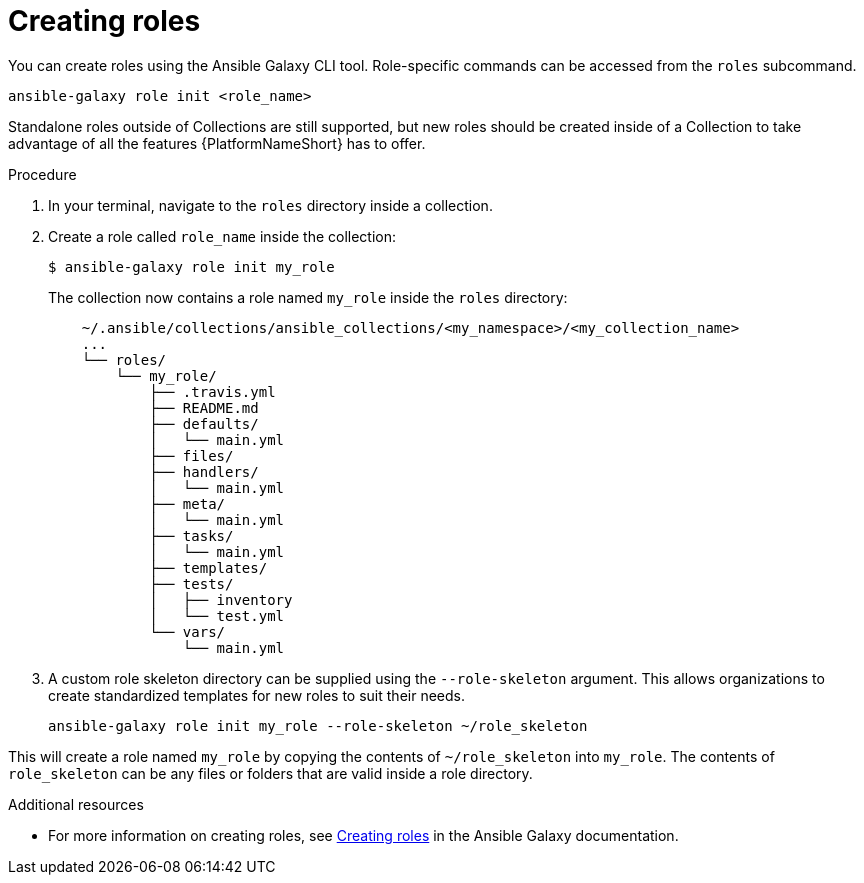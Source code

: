 [id="creating-roles"]
= Creating roles

[role="_abstract"]
You can create roles using the Ansible Galaxy CLI tool. Role-specific commands can be accessed from the `roles` subcommand.

-----
ansible-galaxy role init <role_name>
-----

Standalone roles outside of Collections are still supported, but new roles should be created inside of a Collection to take advantage of all the features {PlatformNameShort} has to offer.

.Procedure

. In your terminal, navigate to the `roles` directory inside a collection.
. Create a role called `role_name` inside the collection:
+
-----
$ ansible-galaxy role init my_role
-----
+
The collection now contains a role named `my_role` inside the `roles` directory:
+
-----
    ~/.ansible/collections/ansible_collections/<my_namespace>/<my_collection_name>
    ...
    └── roles/
        └── my_role/
            ├── .travis.yml
            ├── README.md
            ├── defaults/
            │   └── main.yml
            ├── files/
            ├── handlers/
            │   └── main.yml
            ├── meta/
            │   └── main.yml
            ├── tasks/
            │   └── main.yml
            ├── templates/
            ├── tests/
            │   ├── inventory
            │   └── test.yml
            └── vars/
                └── main.yml
-----
+
. A custom role skeleton directory can be supplied using the `--role-skeleton` argument. This allows organizations to create standardized templates for new roles to suit their needs.

    ansible-galaxy role init my_role --role-skeleton ~/role_skeleton

This will create a role named `my_role` by copying the contents of `~/role_skeleton` into `my_role`. The contents of `role_skeleton` can be any files or folders that are valid inside a role directory.


[role="_additional-resources"]
.Additional resources

* For more information on creating roles, see link:https://galaxy.ansible.com/docs/contributing/creating_role.html[Creating roles] in the Ansible Galaxy documentation.
